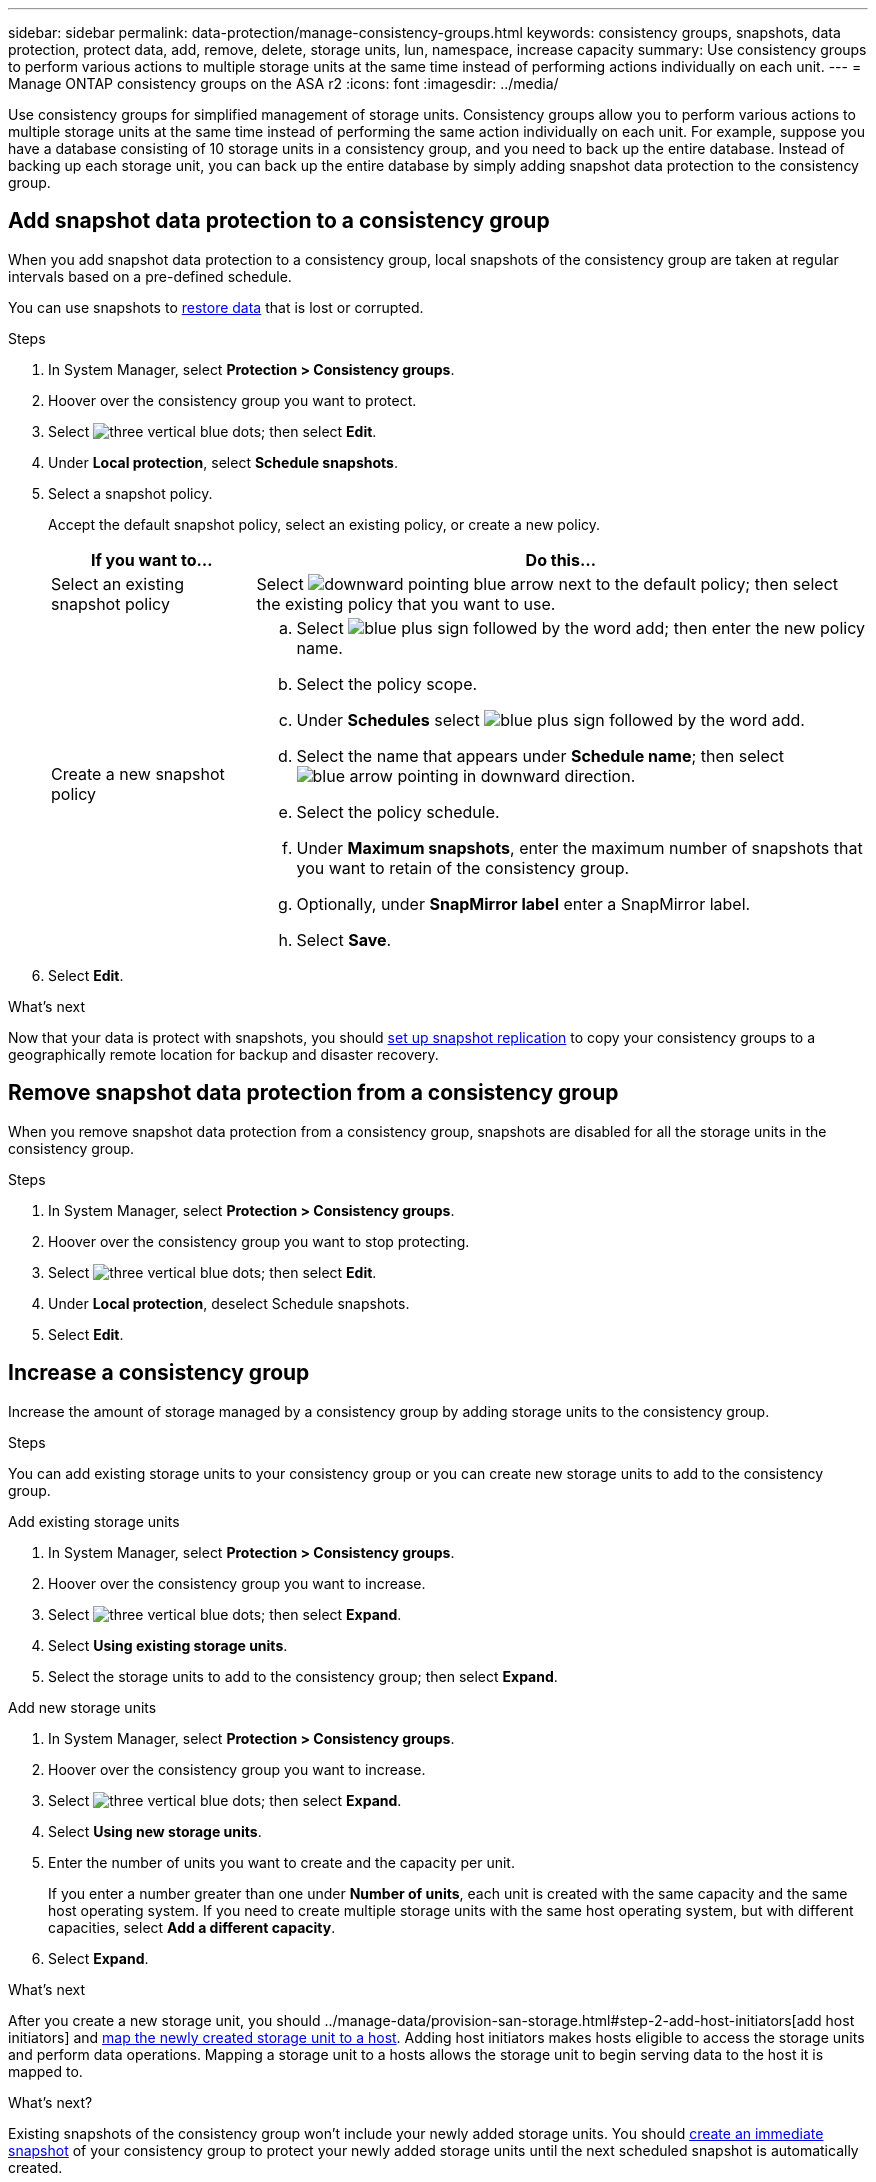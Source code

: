 ---
sidebar: sidebar
permalink: data-protection/manage-consistency-groups.html
keywords: consistency groups, snapshots, data protection, protect data, add, remove, delete, storage units, lun, namespace, increase capacity
summary: Use consistency groups to perform various actions to multiple storage units at the same time instead of performing actions individually on each unit.  
---
= Manage ONTAP consistency groups on the ASA r2
:icons: font
:imagesdir: ../media/

[.lead]
Use consistency groups for simplified management of storage units. Consistency groups allow you to perform various actions to multiple storage units at the same time instead of performing the same action individually on each unit. For example, suppose you have a database consisting of 10 storage units in a consistency group, and you need to back up the entire database.  Instead of backing up each storage unit, you can back up the entire database by simply adding snapshot data protection to the consistency group. 


== Add snapshot data protection to a consistency group

When you add snapshot data protection to a consistency group, local snapshots of the consistency group are taken at regular intervals based on a pre-defined schedule. 

You can use snapshots to link:restore-data.html[restore data] that is lost or corrupted.  

.Steps

. In System Manager, select *Protection > Consistency groups*.
. Hoover over the consistency group you want to protect.
. Select image:icon_kabob.gif[three vertical blue dots]; then select *Edit*.
. Under *Local protection*, select *Schedule snapshots*.
. Select a snapshot policy.
+
Accept the default snapshot policy, select an existing policy, or create a new policy.
+
[cols="2,6a" options="header"]
|===
// header row
| If you want to...
| Do this...

| Select an existing snapshot policy
a| Select image:icon_dropdown_arrow.gif[downward pointing blue arrow] next to the default policy; then select the existing policy that you want to use.

| Create a new snapshot policy
a|
.. Select image:icon_add.png[blue plus sign followed by the word add]; then enter the new policy name.
.. Select the policy scope.
.. Under *Schedules* select image:icon_add.png[blue plus sign followed by the word add].
.. Select the name that appears under *Schedule name*; then select image:icon_dropdown_arrow.gif[blue arrow pointing in downward direction].
.. Select the policy schedule.
.. Under *Maximum snapshots*, enter the maximum number of snapshots that you want to retain of the consistency group.
.. Optionally, under *SnapMirror label* enter a SnapMirror label.
.. Select *Save*.

// table end
|===

. Select *Edit*.

.What's next
Now that your data is protect with snapshots, you should link:../secure-data/encrypt-data-at-rest.html[set up snapshot replication] to copy your consistency groups to a geographically remote location for backup and disaster recovery.


== Remove snapshot data protection from a consistency group

When you remove snapshot data protection from a consistency group, snapshots are disabled for all the storage units in the consistency group. 

.Steps
. In System Manager, select *Protection > Consistency groups*.
. Hoover over the consistency group you want to stop protecting.
. Select image:icon_kabob.gif[three vertical blue dots]; then select *Edit*.
. Under *Local protection*, deselect Schedule snapshots.
. Select *Edit*.

== Increase a consistency group

Increase the amount of storage managed by a consistency group by adding storage units to the consistency group.

.Steps

You can add existing storage units to your consistency group or you can create new storage units to add to the consistency group.

// start tabbed area

[role="tabbed-block"]
====

.Add existing storage units
--
. In System Manager, select *Protection > Consistency groups*.
. Hoover over the consistency group you want to increase.
. Select image:icon_kabob.gif[three vertical blue dots]; then select *Expand*.
. Select *Using existing storage units*.
. Select the storage units to add to the consistency group; then select *Expand*.
--

.Add new storage units
--
. In System Manager, select *Protection > Consistency groups*.
. Hoover over the consistency group you want to increase.
. Select image:icon_kabob.gif[three vertical blue dots]; then select *Expand*.
. Select *Using new storage units*.
. Enter the number of units you want to create and the capacity per unit.
+
If you enter a number greater than one under *Number of units*, each unit is created with the same capacity and the same host operating system.  If you need to create multiple storage units with the same host operating system, but with different capacities, select *Add a different capacity*.
. Select *Expand*.

.What’s next

After you create a new storage unit, you should ../manage-data/provision-san-storage.html#step-2-add-host-initiators[add host initiators] and link:../manage-data/provision-san-storage.html#step-3-map-the-storage-unit-to-a-host[map the newly created storage unit to a host].  Adding host initiators makes hosts eligible to access the storage units and perform data operations.  Mapping a storage unit to a hosts allows the storage unit to begin serving data to the host it is mapped to.
--

====

// end tabbed area

.What's next?
Existing snapshots of the consistency group won't include your newly added storage units.  You should link:create-snapshots.html#step-2-create-a-snapshot[create an immediate snapshot] of your consistency group to protect your newly added storage units until the next scheduled snapshot is automatically created.


== Remove a storage unit from a consistency group
If you remove a storage unit from a consistency group, all existing snapshots of the storage unit are deleted. You should remove a storage unit from a consistency group, only if you want to manage it as part of a different consistency group or if you no longer need to protect the data it contains.

.Steps

. In System Manager, select *Protection > Consistency groups*.
. Double-click the consistency group from which you want to remove a storage unit.
. In the *Overview* section, under *Storage units*, select the storage unit you want to remove; then select *Remove from consistency group*.

== Delete a consistency group

If you no longer need to manage the members of a consistency group as a single unit, you can delete the consistency group.  Deleting the consistency group does not remove or change the properties of storage units in the consistency group. For example, suppose you delete a consistency group containing 10 storage units replicated to a remote destination.  After the consistency group is deleted, the 10 storage units previously in the consistency group are still active on the cluster and are still replicated to the remote cluster. Any new action to a storage unit previously in the consistency group is applied only to that unit and does not impact the other previous members of the consistency group.

.Steps
. In System Manager, select *Protection > Consistency groups*.
. Hoover over the consistency group you want to delete.
. Select image:icon_kabob.gif[three vertical blue dots]; then select *Delete*.
. Accept the warning, then select *Delete*.

.What's next?

After you delete a consistency group, the storage units previously in the consistency group are no longer protected by snapshots.  Consider adding these storage units to another consistency group to protect them against data loss.

// ONTAPDOC 1927, 2024 Sept 24